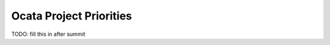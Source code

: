 .. _ocata-priorities:

========================
Ocata Project Priorities
========================

TODO: fill this in after summit
